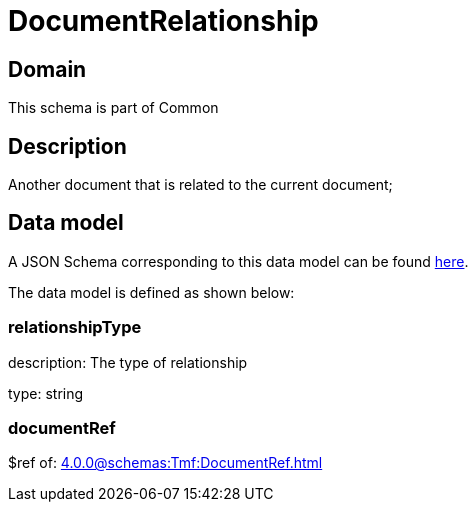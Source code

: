= DocumentRelationship

[#domain]
== Domain

This schema is part of Common

[#description]
== Description

Another document that is related to the current document;


[#data_model]
== Data model

A JSON Schema corresponding to this data model can be found https://tmforum.org[here].

The data model is defined as shown below:


=== relationshipType
description: The type of relationship

type: string


=== documentRef
$ref of: xref:4.0.0@schemas:Tmf:DocumentRef.adoc[]

